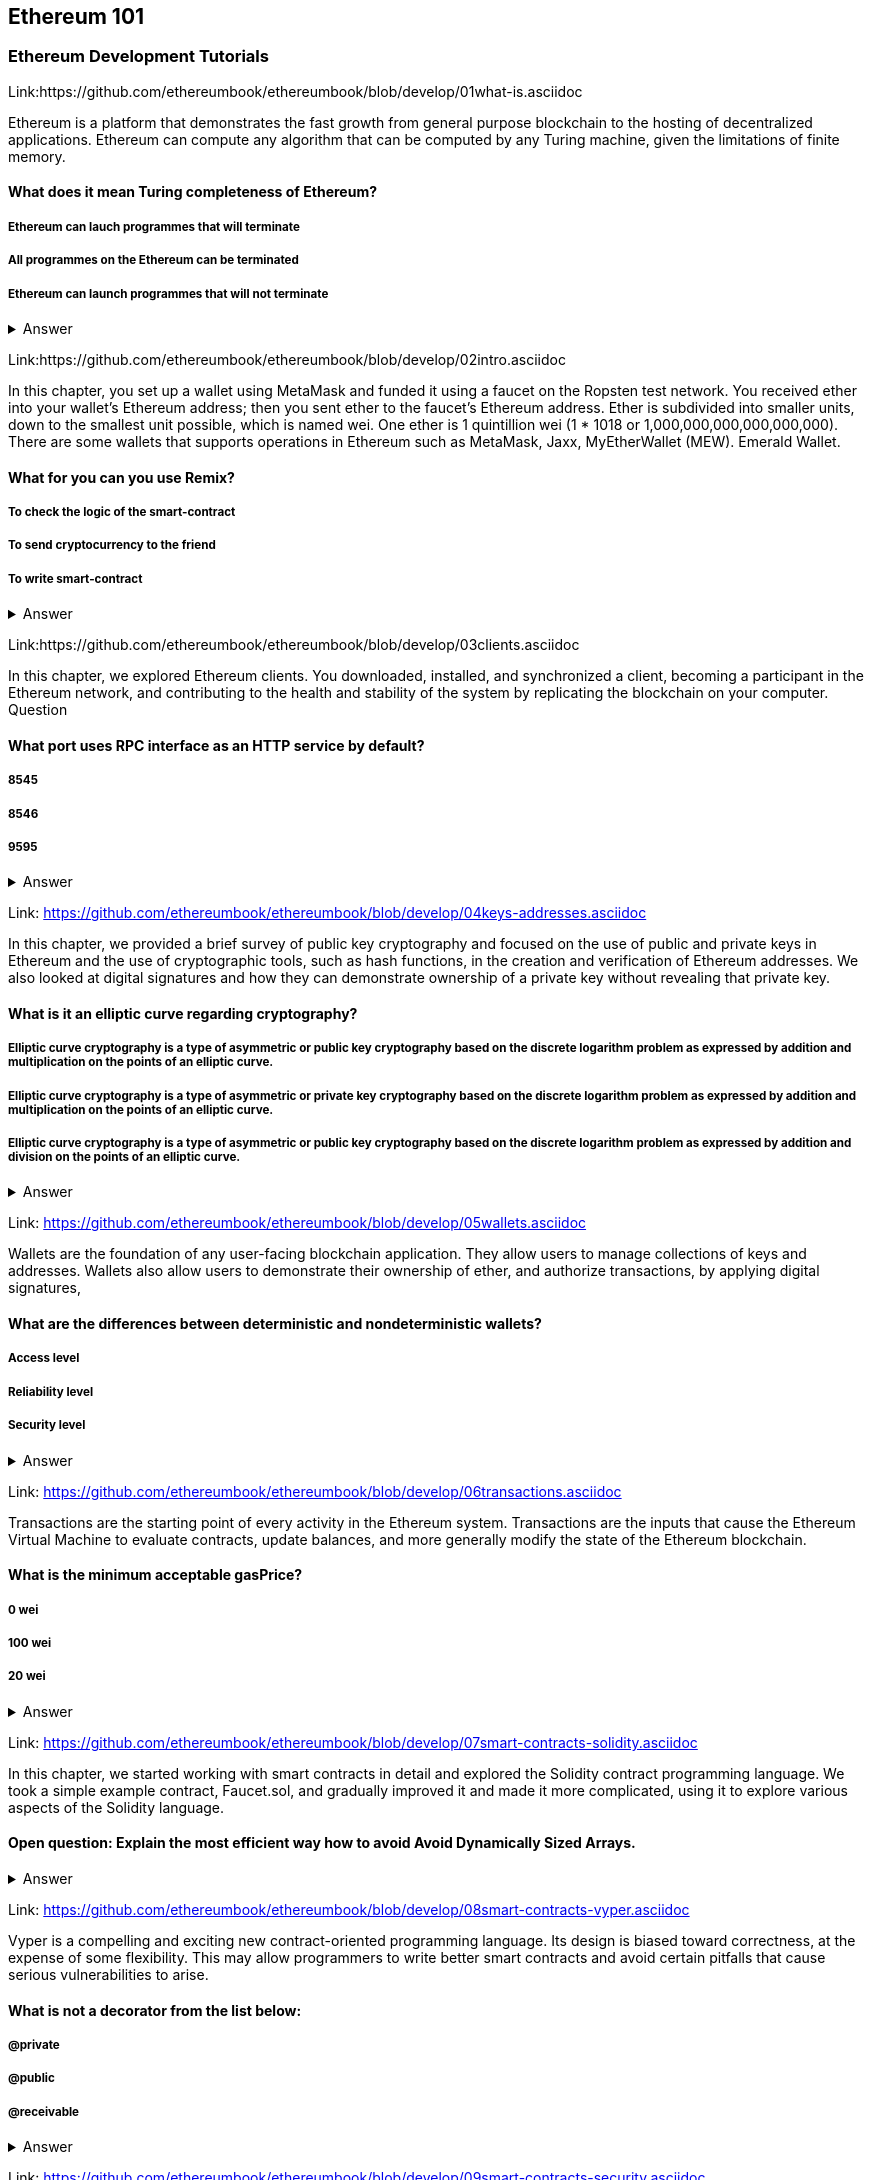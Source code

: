 == Ethereum 101
=== Ethereum Development Tutorials

Link:https://github.com/ethereumbook/ethereumbook/blob/develop/01what-is.asciidoc

Ethereum is a platform that demonstrates the fast growth from general purpose blockchain to the hosting of decentralized applications. Ethereum can compute any algorithm that can be computed by any Turing machine, given the limitations of finite memory.


==== What does it mean Turing completeness of Ethereum?
===== Ethereum can lauch programmes that will terminate
===== All programmes on the Ethereum can be terminated
===== Ethereum can launch programmes that will not terminate
+++ <details><summary> +++
    Answer
    +++ </summary><div> +++
----
Ethereum can launch programms that will not terminate
----
+++ </div></details> +++

Link:https://github.com/ethereumbook/ethereumbook/blob/develop/02intro.asciidoc

In this chapter, you set up a wallet using MetaMask and funded it using a faucet on the Ropsten test network. You received ether into your wallet’s Ethereum address; then you sent ether to the faucet’s Ethereum address.
 Ether is subdivided into smaller units, down to the smallest unit possible, which is named wei. One ether is 1 quintillion wei (1 * 1018 or 1,000,000,000,000,000,000).
 There are some wallets that supports operations in Ethereum such as MetaMask, Jaxx, MyEtherWallet (MEW). Emerald Wallet.


==== What for you can you use Remix?
===== To check the logic of the smart-contract
===== To send cryptocurrency to the friend
===== To write smart-contract
+++ <details><summary> +++
    Answer
    +++ </summary><div> +++
----
All answers are correct
----
+++ </div></details> +++

Link:https://github.com/ethereumbook/ethereumbook/blob/develop/03clients.asciidoc 

In this chapter, we explored Ethereum clients. You downloaded, installed, and synchronized a client, becoming a participant in the Ethereum network, and contributing to the health and stability of the system by replicating the blockchain on your computer.
Question


==== What port uses RPC interface as an HTTP service by default?
===== 8545
===== 8546
===== 9595
+++ <details><summary> +++
    Answer
    +++ </summary><div> +++
----
8545
----
+++ </div></details> +++

Link: https://github.com/ethereumbook/ethereumbook/blob/develop/04keys-addresses.asciidoc

In this chapter, we provided a brief survey of public key cryptography and focused on the use of public and private keys in Ethereum and the use of cryptographic tools, such as hash functions, in the creation and verification of Ethereum addresses. We also looked at digital signatures and how they can demonstrate ownership of a private key without revealing that private key.


==== What is it an elliptic curve regarding cryptography?
===== Elliptic curve cryptography is a type of asymmetric or public key cryptography based on the discrete logarithm problem as expressed by addition and multiplication on the points of an elliptic curve.
===== Elliptic curve cryptography is a type of asymmetric or private key cryptography based on the discrete logarithm problem as expressed by addition and multiplication on the points of an elliptic curve.
===== Elliptic curve cryptography is a type of asymmetric or public key cryptography based on the discrete logarithm problem as expressed by addition and division on the points of an elliptic curve.
+++ <details><summary> +++
    Answer
    +++ </summary><div> +++
----
Elliptic curve cryptography is a type of asymmetric or public key cryptography based on the discrete logarithm problem as expressed by addition and multiplication on the points of an elliptic curve.
----
+++ </div></details> +++

Link: https://github.com/ethereumbook/ethereumbook/blob/develop/05wallets.asciidoc  


Wallets are the foundation of any user-facing blockchain application. They allow users to manage collections of keys and addresses. Wallets also allow users to demonstrate their ownership of ether, and authorize transactions, by applying digital signatures,


==== What are the differences between deterministic and nondeterministic wallets?

===== Access level
===== Reliability level
===== Security level 
+++ <details><summary> +++
    Answer
    +++ </summary><div> +++
----
All answers are correct
----
+++ </div></details> +++

Link: https://github.com/ethereumbook/ethereumbook/blob/develop/06transactions.asciidoc 

Transactions are the starting point of every activity in the Ethereum system. Transactions are the inputs that cause the Ethereum Virtual Machine to evaluate contracts, update balances, and more generally modify the state of the Ethereum blockchain.

==== What is the minimum acceptable gasPrice?

===== 0 wei
===== 100 wei
===== 20 wei
+++ <details><summary> +++
    Answer
    +++ </summary><div> +++
----
0 wei
----
+++ </div></details> +++

Link: https://github.com/ethereumbook/ethereumbook/blob/develop/07smart-contracts-solidity.asciidoc 


In this chapter, we started working with smart contracts in detail and explored the Solidity contract programming language. We took a simple example contract, Faucet.sol, and gradually improved it and made it more complicated, using it to explore various aspects of the Solidity language.

==== Open question: Explain the most efficient way how to avoid Avoid Dynamically Sized Arrays.
===== 
===== 
+++ <details><summary> +++
    Answer
    +++ </summary><div> +++
----
Write you own answer
----
+++ </div></details> +++

Link: https://github.com/ethereumbook/ethereumbook/blob/develop/08smart-contracts-vyper.asciidoc

Vyper is a compelling and exciting new contract-oriented programming language. Its design is biased toward correctness, at the expense of some flexibility. This may allow programmers to write better smart contracts and avoid certain pitfalls that cause serious vulnerabilities to arise.


==== What is not a decorator from the list below:
===== @private
===== @public
===== @receivable
+++ <details><summary> +++
    Answer
    +++ </summary><div> +++
----
@receivable
----
+++ </div></details> +++

Link: https://github.com/ethereumbook/ethereumbook/blob/develop/09smart-contracts-security.asciidoc 

There is a lot for any developer working in the smart contract domain to know and understand. By following best practices in your smart contract design and code writing, you will avoid many severe pitfalls and traps.
Perhaps the most fundamental software security principle is to maximize reuse of trusted code. In cryptography, this is so important it has been condensed into an adage: Don’t roll your crypto. In the case of smart contracts, this amounts to gaining as much as possible from freely available libraries that have been thoroughly vetted by the community.


==== What is the best framework for writing smart-contracts in Solidity and why?

===== 
===== 
+++ <details><summary> +++
    Answer
    +++ </summary><div> +++
--------    
--------
+++ </div></details> +++

Link: https://github.com/ethereumbook/ethereumbook/blob/develop/10tokens.asciidoc 

Tokens are a very powerful concept in Ethereum and can form the basis of many important decentralized applications. In this chapter, we looked at the different types of tokens and token standards, and you built your first token and related application.

==== Open question: Is it possible to use ERC777 for ICO contract? Please, elaborate on the advantages and disadvantages?
===== 
===== 

+++ <details><summary> +++
    Answer
    +++ </summary><div> +++
----
Write you own answer
----
+++ </div></details> +++


Link: https://github.com/ethereumbook/ethereumbook/blob/develop/11oracles.asciidoc

Oracles provide a crucial service to smart contracts: they bring external facts to contract execution. With that, of course, oracles also introduce a significant risk—if they are trusted sources and can be compromised, they can result in compromised execution of the smart contracts they feed.


==== Why it is risky to use Oracles in the smart-contracts.
===== Smart-contracts can be exposed to potentially false inputs. 
===== They bring external facts to contract execution

+++ <details><summary> +++
    Answer
    +++ </summary><div> +++
----
All answers are correct
----
+++ </div></details> +++

Link: https://github.com/ethereumbook/ethereumbook/blob/develop/12dapps.asciidoc

Decentralized applications are the culmination of the Ethereum vision, as expressed by the founders from the very earliest designs. While many applications call themselves DApps today, most are not fully decentralized. However, it is already possible to construct applications that are almost etirely decentralized.

==== How to explain ENS regarding Ethereum?
===== The Ethereum Name Service
===== The Ethereum Number Source

+++ <details><summary> +++
    Answer
    +++ </summary><div> +++
----
The Ethereum Name Service
----
+++ </div></details> +++


Link: https://github.com/ethereumbook/ethereumbook/blob/develop/13evm.asciidoc

In this chapter we have explored the Ethereum Virtual Machine, tracing the execution of various smart contracts and looking at how the EVM executes bytecode. We also looked at gas, the EVM’s accounting mechanism, and saw how it solves the halting problem and protects Ethereum from denial-of-service attacks.

==== What is not a block operation from the list below?
===== BLOCKHASH  //Get the hash of one of the 256 most recently completed       //blocks
===== COINBASE   //Get the block's beneficiary address for the block reward
===== TIMESTAMP  //Get the block's timestamp
===== NUMBER     //Get the block's number
===== DIFFICULTY //Get the block's difficulty
===== GASLIMIT   //Get the block's
+++ <details><summary> +++
    Answer
    +++ </summary><div> +++
----
BOOlEAN   // Get the block’s boolean
----
+++ </div></details> +++

Link: https://github.com/ethereumbook/ethereumbook/blob/develop/14consensus.asciidoc

Ethereum’s consensus algorithm is still in flux at the time of completion of this book. In a future edition, we will likely add more detail about Casper, and other related technologies as these mature and are deployed on Ethereum. This chapter represents the end of our journey, completing Mastering Ethereum


==== By asking what questions you can more clearly understand the consensus algorithm?
=====  
=====  
+++ <details><summary> +++
    Answer
    +++ </summary><div> +++
----
Who can change the past, and how? (This is also known as immutability.)
Who can change the future, and how? (This is also known as finality.)
What is the cost to make such changes?
How decentralized is the power to make such changes?
Who will know if something has changed, and how will they know?
----
+++ </div></details> +++
